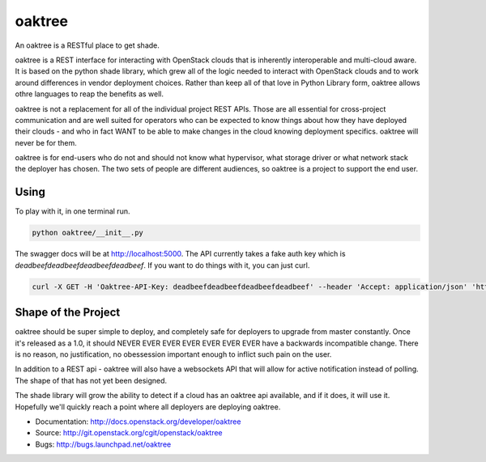 =======
oaktree
=======

An oaktree is a RESTful place to get shade.

oaktree is a REST interface for interacting with OpenStack clouds that is
inherently interoperable and multi-cloud aware. It is based on the python
shade library, which grew all of the logic needed to interact with OpenStack
clouds and to work around differences in vendor deployment choices. Rather
than keep all of that love in Python Library form, oaktree allows othre
languages to reap the benefits as well.

oaktree is not a replacement for all of the individual project REST APIs.
Those are all essential for cross-project communication and are well suited
for operators who can be expected to know things about how they have
deployed their clouds - and who in fact WANT to be able to make changes in
the cloud knowing deployment specifics. oaktree will never be for them.

oaktree is for end-users who do not and should not know what hypervisor, what
storage driver or what network stack the deployer has chosen. The two sets
of people are different audiences, so oaktree is a project to support the
end user.

Using
-----

To play with it, in one terminal run.

.. code-block:: bash

  python oaktree/__init__.py

The swagger docs will be at http://localhost:5000. The API currently takes
a fake auth key which is `deadbeefdeadbeefdeadbeefdeadbeef`. If you want to
do things with it, you can just curl.

.. code-block:: bash

  curl -X GET -H 'Oaktree-API-Key: deadbeefdeadbeefdeadbeefdeadbeef' --header 'Accept: application/json' 'http://localhost:5000/clouds'

Shape of the Project
--------------------

oaktree should be super simple to deploy, and completely safe for deployers
to upgrade from master constantly. Once it's released as a 1.0, it should
NEVER EVER EVER EVER EVER EVER EVER have a backwards incompatible change.
There is no reason, no justification, no obessession important enough to
inflict such pain on the user.

In addition to a REST api - oaktree will also have a websockets API that will
allow for active notification instead of polling. The shape of that has not
yet been designed.

The shade library will grow the ability to detect if a cloud has an oaktree
api available, and if it does, it will use it. Hopefully we'll quickly reach
a point where all deployers are deploying oaktree.

* Documentation: http://docs.openstack.org/developer/oaktree
* Source: http://git.openstack.org/cgit/openstack/oaktree
* Bugs: http://bugs.launchpad.net/oaktree
